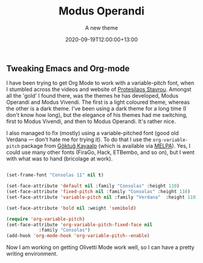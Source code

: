 #+title: Modus Operandi
#+subtitle: A new theme
#+slug: modus-operandi
#+date: 2020-09-19T12:00:00+13:00
#+lastmod: 2020-09-19T12:00:00+13:00
#+categories[]: Tech
#+tags[]: Blogging Emacs Orgmode
#+draft: False

** Tweaking Emacs and Org-mode

  I have been trying to get Org Mode to work with a variable-pitch font, when I stumbled across the videos and website of [[https://protesilaos.com/codelog/2020-08-26-modus-themes-0-12-0/][Protesilaos Stavrou]]. Amongst all the 'gold' I found there, was the themes he has developed, Modus Operandi and Modus Vivendi. The first is a light coloured theme, whereas the other is a dark theme. I've been using a dark theme for a long time (I don't know how long), but the elegance of his themes had me switching, first to Modus Vivendi, and then to Modus Operandi. It's rather nice.

  I also managed to fix (mostly) using a variable-pitched font (good old Verdana --- don't hate me for trying it). To do that I use the ~org-variable-pitch~ package from [[https://github.com/cadadr/elisp][Göktuğ Kayaalp]] (which is available via [[https://melpa.org/#/org-variable-pitch][MELPA]]). Yes, I could use many other fonts (FiraGo, Hack, ETBembo, and so on), but I went with what was to hand (bricolage at work).

#+BEGIN_SRC emacs-lisp

  (set-frame-font "Consolas 11" nil t)

  (set-face-attribute 'default nil :family "Consolas" :height 110)
  (set-face-attribute 'fixed-pitch nil :family "Consolas" :height 110)
  (set-face-attribute 'variable-pitch nil :family "Verdana"  :height 110)

  (set-face-attribute 'bold nil :weight 'semibold)

  (require 'org-variable-pitch)
  (set-face-attribute 'org-variable-pitch-fixed-face nil
		      :family "Consolas")
  (add-hook 'org-mode-hook 'org-variable-pitch--enable)

#+END_SRC


  Now I am working on getting Olivetti Mode work well, so I can have a pretty writing environment.
